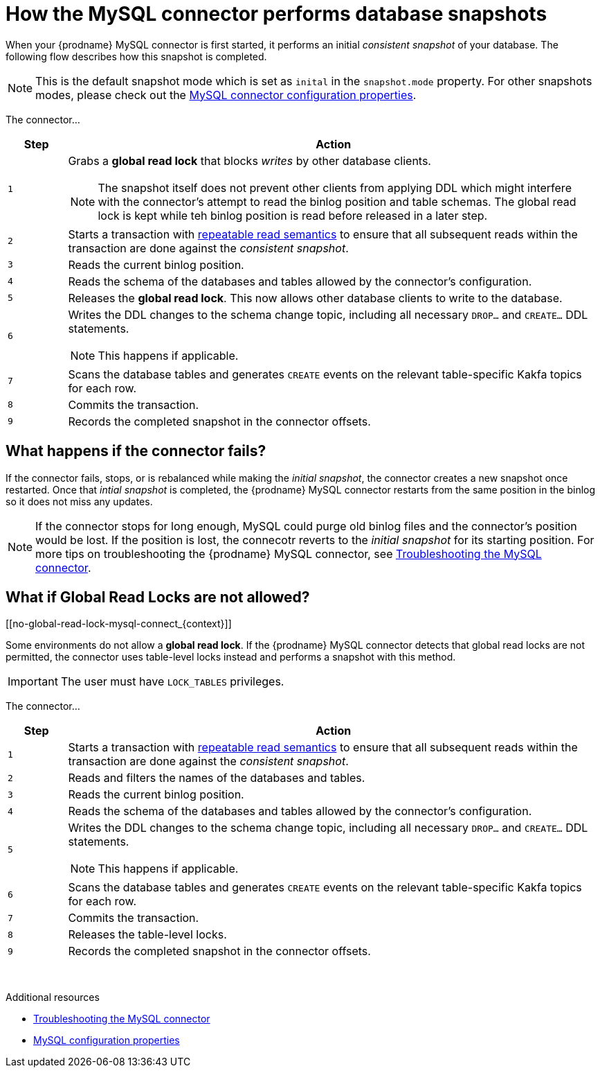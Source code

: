 // Metadata created by nebel
//
:isImageReady: false
[id="how-the-mysql-connector-performs-database-snapshots_{context}"]
= How the MySQL connector performs database snapshots

When your {prodname} MySQL connector is first started, it performs an initial _consistent snapshot_ of your database. The following flow describes how this snapshot is completed.

NOTE: This is the default snapshot mode which is set as `inital` in the `snapshot.mode` property. For other snapshots modes, please check out the xref::mysql-connector-configuration-properties_{context}[MySQL connector configuration properties].

ifeval::["{isImageReady}" == "true"]
image:../../../assets/images/debezium-architecture.png[]
endif::[]

:snapshotStep: 0

The connector...::
[cols="1,9"]
|===
|Step |Action

|``{counter:snapshotStep}``
a| Grabs a *global read lock* that blocks _writes_ by other database clients.

NOTE: The snapshot itself does not prevent other clients from applying DDL which might interfere with the connector's attempt to read the binlog position and table schemas. The global read lock is kept while teh binlog position is read before released in a later step.

|``{counter:snapshotStep}``
a| Starts a transaction with link:https://dev.mysql.com/doc/refman/5.6/en/innodb-consistent-read.html[repeatable read semantics] to ensure that all subsequent reads within the transaction are done against the _consistent snapshot_.

|``{counter:snapshotStep}``
a| Reads the current binlog position.

|``{counter:snapshotStep}``
a| Reads the schema of the databases and tables allowed by the connector's configuration.

|``{counter:snapshotStep}``
a| Releases the *global read lock*. This now allows other database clients to write to the database.

|``{counter:snapshotStep}``
a| Writes the DDL changes to the schema change topic, including all necessary `DROP...` and `CREATE...` DDL statements.

NOTE: This happens if applicable.

|``{counter:snapshotStep}``
a| Scans the database tables and generates `CREATE` events on the relevant table-specific Kakfa topics for each row.

|``{counter:snapshotStep}``
a| Commits the transaction.

|``{counter:snapshotStep}``
a| Records the completed snapshot in the connector offsets.

|===

== What happens if the connector fails?

If the connector fails, stops, or is rebalanced while making the _initial snapshot_, the connector creates a new snapshot once restarted. Once that _intial snapshot_ is completed, the {prodname} MySQL connector restarts from the same position in the binlog so it does not miss any updates. 

NOTE: If the connector stops for long enough, MySQL could purge old binlog files and the connector's position would be lost. If the position is lost, the connecotr reverts to the _initial snapshot_ for its starting position. For more tips on troubleshooting the {prodname} MySQL connector, see xref::troubleshoot-the-mysql-connector[Troubleshooting the MySQL connector].

== What if Global Read Locks are not allowed?
[[no-global-read-lock-mysql-connect_{context}]]

Some environments do not allow a *global read lock*. If the {prodname} MySQL connector detects that global read locks are not permitted, the connector uses table-level locks instead and performs a snapshot with this method.

IMPORTANT: The user must have `LOCK_TABLES` privileges. 

:snapshotStep-noLock: 0

The connector...::
[cols="1,9"]
|===
|Step |Action

|``{counter:snapshotStep-noLock}``
a| Starts a transaction with link:https://dev.mysql.com/doc/refman/5.6/en/innodb-consistent-read.html[repeatable read semantics] to ensure that all subsequent reads within the transaction are done against the _consistent snapshot_.

|``{counter:snapshotStep-noLock}``
| Reads and filters the names of the databases and tables.

|``{counter:snapshotStep-noLock}``
a| Reads the current binlog position.

|``{counter:snapshotStep-noLock}``
a| Reads the schema of the databases and tables allowed by the connector's configuration.

|``{counter:snapshotStep-noLock}``
a| Writes the DDL changes to the schema change topic, including all necessary `DROP...` and `CREATE...` DDL statements.

NOTE: This happens if applicable.

|``{counter:snapshotStep-noLock}``
a| Scans the database tables and generates `CREATE` events on the relevant table-specific Kakfa topics for each row.

|``{counter:snapshotStep-noLock}``
a| Commits the transaction.

|``{counter:snapshotStep-noLock}``
| Releases the table-level locks.

|``{counter:snapshotStep-noLock}``
a| Records the completed snapshot in the connector offsets.

|===

{sp} +

.Additional resources

* xref::troubleshoot-the-mysql-connector[Troubleshooting the MySQL connector]
* xref::mysql-connector-configuration-properties_{context}[MySQL configuration properties]
